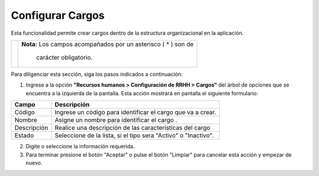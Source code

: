 #################
Configurar Cargos
#################

Esta funcionalidad permite crear cargos dentro de la estructura organizacional en la aplicación. 


.. |advertencia| image:: ../../../img/alerta.png

+---------------+------------------------------------------------------------------------+
||advertencia|  | **Nota:**  Los campos acompañados por un asterisco ( * ) son de        | 
|               |                                                                        |
|               |  carácter obligatorio.                                                 |
+---------------+------------------------------------------------------------------------+
Para diligenciar esta sección, siga los pasos indicados a continuación:

1. Ingrese a la opción **"Recursos humanos > Configuración de RRHH > Cargos"** 
   del árbol de opciones que se encuentra a la izquierda de la pantalla. Esta acción 
   mostrará en pantalla el siguiente formulario:

.. image:: ../../../img/cargos.jpg
    :alt: Configuración de cargos

+--------------------+---------------------------------------------------------------------+
|Campo 	             | Descripción                                                         |
+====================+=====================================================================+
|Código              | Ingrese un código para identificar el cargo  que                    |
|                    | va a crear.                                                         |
+--------------------+---------------------------------------------------------------------+
|Nombre              | Asigne un nombre para identificar el cargo .                        |
|                    |                                                                     |
+--------------------+---------------------------------------------------------------------+
|Descripción         | Realice una descripción de las características del cargo            |
|                    |                                                                     |
+--------------------+---------------------------------------------------------------------+
|Estado              | Seleccione de la lista, si el tipo sera "Activo" o "Inactivo".      |
|                    |                                                                     |
+--------------------+---------------------------------------------------------------------+

2. Digite o seleccione la información requerida.

3. Para terminar presione el botón "Aceptar" o pulse el botón "Limpiar" para cancelar esta 
   acción y empezar de nuevo.   
